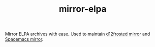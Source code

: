 #+TITLE: mirror-elpa

Mirror ELPA archives with ease. Used to maintain [[https://github.com/d12frosted/elpa-mirror][d12frosted mirror]] and [[https://github.com/syl20bnr/spacemacs-elpa-mirror][Spacemacs
mirror]].
